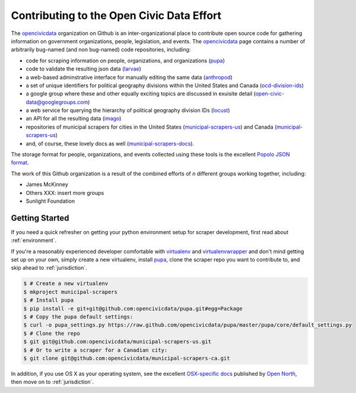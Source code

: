 
.. _intro:


Contributing to the Open Civic Data Effort
==============================================

.. seealso:

    By the way, these docs are a work in progress--please don't share yet.

The `opencivicdata <https://github.com/opencivicdata/>`_ organization on Github is an inter-organizational place to contribute open source code for gathering information on government organizations, people, legislation, and events. The `opencivicdata <https://github.com/opencivicdata/>`_ page contains a number of arbitrarily bug-named (and non bug-named) code repositories, including:

- code for scraping information on people, organizations, and organizations (`pupa <https://github.com/opencivicdata/pupa>`_)
- code to validate the resulting json data (`larvae <https://github.com/opencivicdata/larvae>`_)
- a web-based adminstrative interface for manually editing the same data (`anthropod <https://github.com/opencivicdata/anthropod>`_)
- a set of unique identifiers for political geography divisions within the United States and Canada (`ocd-division-ids <https://github.com/opencivicdata/ocd-division-ids>`_)
- a google group where these and other equally exciting topics are discussed in exuisite detail (open-civic-data@googlegroups.com)
- a web service for querying the hierarchy of political geography division IDs (`locust <https://github.com/opencivicdata/locust>`_)
- an API for all the resulting data (`imago <https://github.com/opencivicdata/imago>`_)
- repositories of municipal scrapers for cities in the United States (`municipal-scrapers-us <https://github.com/opencivicdata/municipal-scrapers-us>`_) and Canada (`municipal-scrapers-us <https://github.com/opencivicdata/municipal-scrapers-ca>`_)
- and, of course, these lovely docs as well (`municipal-scrapers-docs <https://github.com/opencivicdata/municipal-scrapers-docs>`_).

The storage format for people, organizations, and events collected using these tools is the excellent `Popolo JSON format <http://popoloproject.com/>`_.

.. seealso::

    The `opencivicdata <https://github.com/opencivicdata/>`_ organization on Github:
      `https://github.com/opencivicdata/ <https://github.com/opencivicdata/>`_

    The Popolo Project homepage:
        `http://popoloproject.com/ <http://popoloproject.com/>`_

The work of this Github organization is a result of the combined efforts of `n` different groups working together, including:

- James McKinney
- Others XXX: insert more groups
- Sunlight Foundation

.. _getting_started:

Getting Started
--------------------

If you need a quick refresher on getting your python environment setup for scraper development, first read about :ref:`environment`.

If you're a reasonably experienced developer comfortable with `virtualenv <http://www.virtualenv.org/en/latest/>`_ and `virtualenvwrapper <http://virtualenvwrapper.readthedocs.org/en/latest/>`_ and don't mind getting set up on your own, simply create a new virtualenv, install `pupa <https://github.com/opencivicdata/pupa>`_, clone the scraper repo you want to contribute to, and skip ahead to :ref:`jurisdiction`.

.. code-block:: bash

    $ # Create a new virtualenv
    $ mkproject municipal-scrapers
    $ # Install pupa
    $ pip install -e git+git@github.com:opencivicdata/pupa.git#egg=Package
    $ # Copy the pupa default settings:
    $ curl -o pupa_settings.py https://raw.github.com/opencivicdata/pupa/master/pupa/core/default_settings.py
    $ # Clone the repo
    $ git git@github.com:opencivicdata/municipal-scrapers-us.git
    $ # Or to write a scraper for a Canadian city:
    $ git clone git@github.com:opencivicdata/municipal-scrapers-ca.git

In addition, if you use OS X as your operating system, see the excellent `OSX-specific docs <https://github.com/opennorth/blank-pupa>`_ published by `Open North <https://github.com/opennorth/>`_, then move on to :ref:`jurisdiction`.